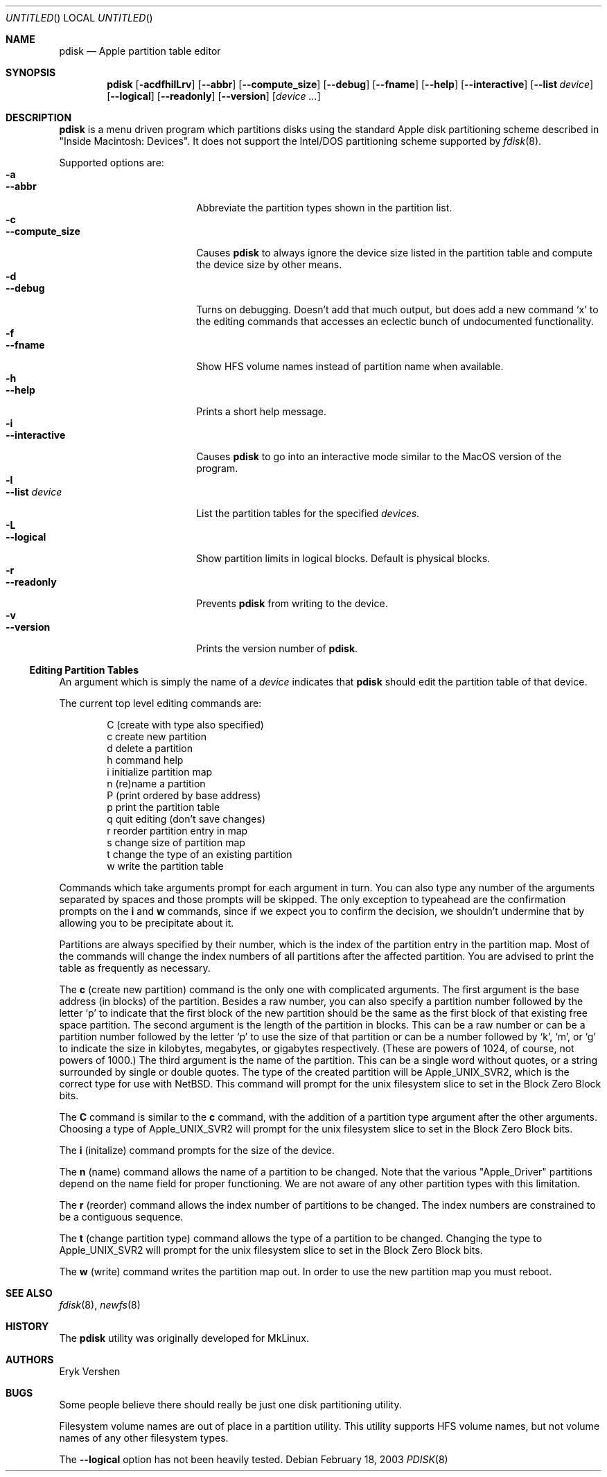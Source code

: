 .\"	$NetBSD: pdisk.8,v 1.13 2003/04/24 03:34:34 dbj Exp $
.Dd February 18, 2003
.Os
.Dt PDISK 8
.Sh NAME
.Nm pdisk
.Nd Apple partition table editor
.Sh SYNOPSIS
.Nm
.Op Fl acdfhilLrv
.Op Fl -abbr
.Op Fl -compute_size
.Op Fl -debug
.Op Fl -fname
.Op Fl -help
.Op Fl -interactive
.Op Fl -list Ar device
.Op Fl -logical
.Op Fl -readonly
.Op Fl -version
.Op Ar device ...
.Sh DESCRIPTION
.Nm
is a menu driven program which partitions disks using the standard Apple
disk partitioning scheme described in "Inside Macintosh: Devices".
It does not support the Intel/DOS partitioning scheme supported by
.Xr fdisk 8 .
.Pp
Supported options are:
.Bl -tag -width "--compute_sizeXX" -compact
.It Fl a
.It Fl -abbr
Abbreviate the partition types shown in the partition list.
.It Fl c
.It Fl -compute_size
Causes
.Nm
to always ignore the device size listed in the partition table
and compute the device size by other means.
.It Fl d
.It Fl -debug
Turns on debugging.  Doesn't add that much output, but does add
a new command
.Sq x
to the editing commands that accesses an eclectic bunch of
undocumented functionality.
.It Fl f
.It Fl -fname
Show HFS volume names instead of partition name when available.
.It Fl h
.It Fl -help
Prints a short help message.
.It Fl i
.It Fl -interactive
Causes
.Nm
to go into an interactive mode similar to the MacOS version of the program.
.It Fl l
.It Fl -list Ar device
.\"If no
.\".Ar device
.\"argument is given,
.\".Nm
.\"tries to list partition tables for all available hard drives.
.\"Otherwise,
.\".Nm
.\"lists
List
the partition tables for the specified
.Ar devices .
.It Fl L
.It Fl -logical
Show partition limits in logical blocks.  Default is physical blocks.
.It Fl r
.It Fl -readonly
Prevents
.Nm
from writing to the device.
.It Fl v
.It Fl -version
Prints the version number of
.Nm .
.El
.Ss Editing Partition Tables
An argument which is simply the name of a
.Ar device
indicates that
.Nm
should edit the partition table of that device.
.Pp
The current top level editing commands are:
.Bd -unfilled -offset indent
C    (create with type also specified)
c    create new partition
d    delete a partition
h    command help
i    initialize partition map
n    (re)name a partition
P    (print ordered by base address)
p    print the partition table
q    quit editing (don't save changes)
r    reorder partition entry in map
s    change size of partition map
t    change the type of an existing partition
w    write the partition table
.Ed
.Pp
Commands which take arguments prompt for each argument in turn.
You can also type any number of the arguments separated by spaces
and those prompts will be skipped.
The only exception to typeahead are the confirmation prompts on the
.Ic i
and
.Ic w
commands,
since if we expect you to confirm the decision, we shouldn't undermine
that by allowing you to be precipitate about it.
.Pp
Partitions are always specified by their number,
which is the index of the partition entry in the partition map.
Most of the commands will change the index numbers of all partitions
after the affected partition.
You are advised to print the table as frequently as necessary.
.Pp
.\"Creating more than fifteen partitions is not advised.
.\"There may be a bug in old linux kernels which causes
.\"access to the whole disk fail if more than fifteen partitions are in the map.
.\".Pp
The
.Ic c
(create new partition) command is the only one with complicated arguments.
The first argument is the base address (in blocks) of the partition.
Besides a raw number, you can also specify a partition number followed
by the letter
.Sq p
to indicate that the first block of the new partition should be the same
as the first block of that existing free space partition.
The second argument is the length of the partition in blocks.
This can be a raw number or can be a partition number followed by the
letter
.Sq p
to use the size of that partition or can be a number followed
by
.Sq k ,
.Sq m ,
or
.Sq g
to indicate the size in kilobytes, megabytes, or gigabytes respectively.
(These are powers of 1024, of course, not powers of 1000.)
The third argument is the name of the partition.
This can be a single word without quotes, or a string surrounded by
single or double quotes.
The type of the created partition will be Apple_UNIX_SVR2, which is
the correct type for use with
.Nx .
This command will prompt for the unix filesystem slice to set
in the Block Zero Block bits.
.Pp
The
.Ic C
command is similar to the
.Ic c
command, with the addition of a partition type argument after the
other arguments.  Choosing a type of Apple_UNIX_SVR2 will prompt for
the unix filesystem slice to set in the Block Zero Block bits.
.Pp
The
.Ic i
(initalize) command prompts for the size of the device.
.\"This was done to get around a bug in the kernel where it reports the wrong
.\"size for the device.
.Pp
The
.Ic n
(name) command allows the name of a partition to be changed.
Note that the various "Apple_Driver" partitions depend
on the name field for proper functioning.
We are not aware of any other partition types with this limitation.
.Pp
The
.Ic r
(reorder) command allows the index number of partitions to be changed.
The index numbers are constrained to be a contiguous sequence.
.Pp
The
.Ic t
(change partition type) command allows the type of a partition to be
changed.  Changing the type to Apple_UNIX_SVR2 will prompt for the
unix filesystem slice to set in the Block Zero Block bits.
.Pp
The
.Ic w
(write) command writes the partition map out.
.\"but there is currently a bug in the interaction between MkLinux and Mach
.\"which causes the partition map not to be reinterpreted.
In order to use the new partition map you must reboot.
.Sh SEE ALSO
.Xr fdisk 8 ,
.Xr newfs 8
.Sh HISTORY

The
.Nm
utility was originally developed for MkLinux.
.Sh AUTHORS
.An Eryk Vershen
.Sh BUGS
Some people believe there should really be just one disk partitioning utility.
.Pp
.\".Nm
.\"should be able to create HFS partitions that work.
.\".Pp
Filesystem volume names are out of place in a partition utility.
This utility supports HFS volume names, but not volume names
of any other filesystem types.
.Pp
The
.Fl -logical
option has not been heavily tested.
